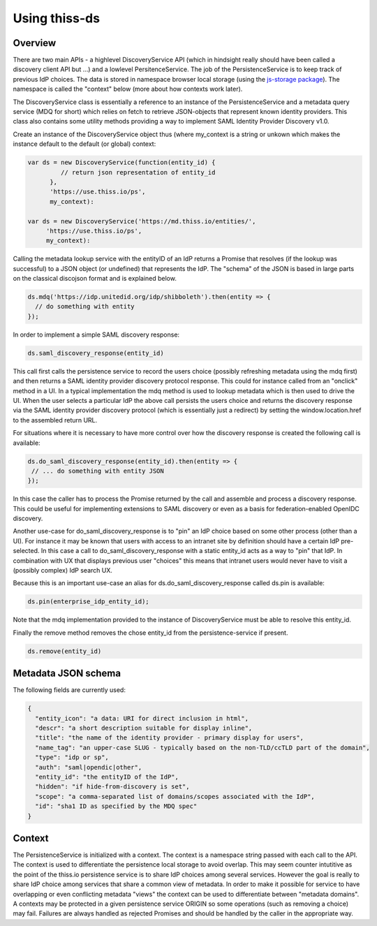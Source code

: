 Using thiss-ds
==============

Overview
--------

There are two main APIs - a highlevel DiscoveryService API (which in hindsight really should have been called a discovery client API but ...) and a lowlevel PersitenceService. The job of the PersistenceService is to keep track of previous IdP choices. The data is stored in namespace browser local storage (using the `js-storage package <https://www.npmjs.com/package/js-storage>`_). The namespace is called the "context" below (more about how contexts work later).

The DiscoveryService class is essentially a reference to an instance of the PersistenceService and a metadata query service (MDQ for short) which relies on fetch to retrieve JSON-objects that represent known identity providers. This class also contains some utility methods providing a way to implement SAML Identity Provider Discovery v1.0.

Create an instance of the DiscoveryService object thus (where my_context is a string or unkown which makes the instance default to the default (or global) context:

.. code-block:: js

  var ds = new DiscoveryService(function(entity_id) { 
           // return json representation of entity_id
        }, 
        'https://use.thiss.io/ps', 
        my_context):

  var ds = new DiscoveryService('https://md.thiss.io/entities/', 
       'https://use.thiss.io/ps', 
       my_context):

Calling the metadata lookup service with the entityID of an IdP returns a Promise that resolves (if the lookup was successful) to a JSON object (or undefined) that represents the IdP. The "schema" of the JSON is based in large parts on the classical discojson format and is explained below.

.. code-block:: js

  ds.mdq('https://idp.unitedid.org/idp/shibboleth').then(entity => {
    // do something with entity
  });

In order to implement a simple SAML discovery response:

.. code-block:: js

  ds.saml_discovery_response(entity_id)


This call first calls the persistence service to record the users choice (possibly refreshing metadata using the mdq first) and then returns a SAML identity provider discovery protocol response. This could for instance called from an "onclick" method in a UI. In a typical implementation the mdq method is used to lookup metadata which is then used to drive the UI. When the user selects a particular IdP the above call persists the users choice and returns the discovery response via the SAML identity provider discovery protocol (which is essentially just a redirect) by setting the window.location.href to the assembled return URL.

For situations where it is necessary to have more control over how the discovery response is created the following call is available:

.. code-block:: js
 
  ds.do_saml_discovery_response(entity_id).then(entity => {
   // ... do something with entity JSON
  });

In this case the caller has to process the Promise returned by the call and assemble and process a discovery response. This could be useful for implementing extensions to SAML discovery or even as a basis for federation-enabled OpenIDC discovery.

Another use-case for do_saml_discovery_response is to "pin" an IdP choice based on some other process (other than a UI). For instance it may be known that users with access to an intranet site by definition should have a certain IdP pre-selected. In this case a call to do_saml_discovery_response with a static entity_id acts as a way to "pin" that IdP. In combination with UX that displays previous user "choices" this means that intranet users would never have to visit a (possibly complex) IdP search UX.

Because this is an important use-case an alias for ds.do_saml_discovery_response called ds.pin is available:

.. code-block:: js

  ds.pin(enterprise_idp_entity_id);

Note that the mdq implementation provided to the instance of DiscoveryService must be able to resolve this entity_id.

Finally the remove method removes the chose entity_id from the persistence-service if present.

.. code-block:: js

  ds.remove(entity_id)

Metadata JSON schema
--------------------

The following fields are currently used:

.. code-block:: json

  {
    "entity_icon": "a data: URI for direct inclusion in html",
    "descr": "a short description suitable for display inline",
    "title": "the name of the identity provider - primary display for users",
    "name_tag": "an upper-case SLUG - typically based on the non-TLD/ccTLD part of the domain",
    "type": "idp or sp",
    "auth": "saml|opendic|other",
    "entity_id": "the entityID of the IdP",
    "hidden": "if hide-from-discovery is set",
    "scope": "a comma-separated list of domains/scopes associated with the IdP",
    "id": "sha1 ID as specified by the MDQ spec"
  }

Context
-------

The PersistenceService is initialized with a context. The context is a namespace string passed with each call to the API. The context is used to differentiate the persistence local storage to avoid overlap. This may seem counter intutitive as the point of the thiss.io persistence service is to share IdP choices among several services. However the goal is really to share IdP choice among services that share a common view of metadata. In order to make it possible for service to have overlapping or even conflicting metadata "views" the context can be used to differentiate between "metadata domains". A contexts may be protected in a given persistence service ORIGIN so some operations (such as removing a choice) may fail. Failures are always handled as rejected Promises and should be handled by the caller in the appropriate way.
